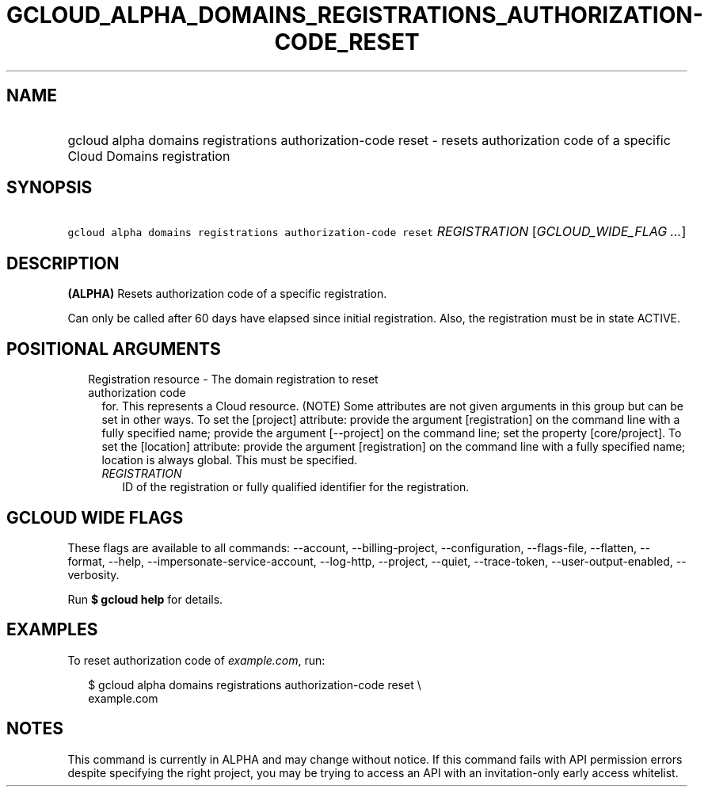 
.TH "GCLOUD_ALPHA_DOMAINS_REGISTRATIONS_AUTHORIZATION\-CODE_RESET" 1



.SH "NAME"
.HP
gcloud alpha domains registrations authorization\-code reset \- resets authorization code of a specific Cloud Domains registration



.SH "SYNOPSIS"
.HP
\f5gcloud alpha domains registrations authorization\-code reset\fR \fIREGISTRATION\fR [\fIGCLOUD_WIDE_FLAG\ ...\fR]



.SH "DESCRIPTION"

\fB(ALPHA)\fR Resets authorization code of a specific registration.

Can only be called after 60 days have elapsed since initial registration. Also,
the registration must be in state ACTIVE.



.SH "POSITIONAL ARGUMENTS"

.RS 2m
.TP 2m

Registration resource \- The domain registration to reset authorization code
for. This represents a Cloud resource. (NOTE) Some attributes are not given
arguments in this group but can be set in other ways. To set the [project]
attribute: provide the argument [registration] on the command line with a fully
specified name; provide the argument [\-\-project] on the command line; set the
property [core/project]. To set the [location] attribute: provide the argument
[registration] on the command line with a fully specified name; location is
always global. This must be specified.

.RS 2m
.TP 2m
\fIREGISTRATION\fR
ID of the registration or fully qualified identifier for the registration.


.RE
.RE
.sp

.SH "GCLOUD WIDE FLAGS"

These flags are available to all commands: \-\-account, \-\-billing\-project,
\-\-configuration, \-\-flags\-file, \-\-flatten, \-\-format, \-\-help,
\-\-impersonate\-service\-account, \-\-log\-http, \-\-project, \-\-quiet,
\-\-trace\-token, \-\-user\-output\-enabled, \-\-verbosity.

Run \fB$ gcloud help\fR for details.



.SH "EXAMPLES"

To reset authorization code of \f5\fIexample.com\fR\fR, run:

.RS 2m
$ gcloud alpha domains registrations authorization\-code reset \e
    example.com
.RE



.SH "NOTES"

This command is currently in ALPHA and may change without notice. If this
command fails with API permission errors despite specifying the right project,
you may be trying to access an API with an invitation\-only early access
whitelist.

